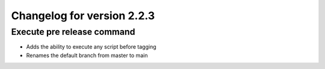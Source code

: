 Changelog for version 2.2.3
============================

Execute pre release command
###########################

- Adds the ability to execute any script before tagging
- Renames the default branch from master to main